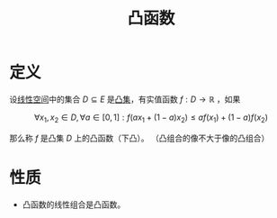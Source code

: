 #+title: 凸函数
#+roam_tags: 工程优化方法 泛函分析
#+roam_alias:

* 定义
设[[file:20201016153155-线性空间.org][线性空间]]中的集合 \(D \subseteq E\) 是[[file:20201021152537-凸集.org][凸集]]，有实值函数 \(f: D \to \mathbb{R} \) ，如果

\[\forall x_1,x_2 \in D,\forall a \in [0,1]:f(a x_1 + (1-a)x_2)\leq a f(x_1) + (1-a)f(x_2)\]

那么称 \(f\) 是凸集 \(D\) 上的凸函数（下凸）。
（凸组合的像不大于像的凸组合）
* 性质
- 凸函数的线性组合是凸函数。
